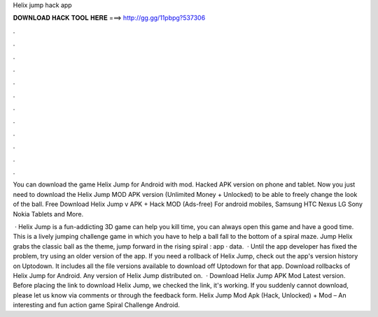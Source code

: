 Helix jump hack app



𝐃𝐎𝐖𝐍𝐋𝐎𝐀𝐃 𝐇𝐀𝐂𝐊 𝐓𝐎𝐎𝐋 𝐇𝐄𝐑𝐄 ===> http://gg.gg/11pbpg?537306



.



.



.



.



.



.



.



.



.



.



.



.

You can download the game Helix Jump for Android with mod. Hacked APK version on phone and tablet. Now you just need to download the Helix Jump MOD APK version (Unlimited Money + Unlocked) to be able to freely change the look of the ball. Free Download Helix Jump v APK + Hack MOD (Ads-free) For android mobiles, Samsung HTC Nexus LG Sony Nokia Tablets and More.

 · Helix Jump is a fun-addicting 3D game can help you kill time, you can always open this game and have a good time. This is a lively jumping challenge game in which you have to help a ball fall to the bottom of a spiral maze. Jump Helix grabs the classic ball as the theme, jump forward in the rising spiral : app · data.  · Until the app developer has fixed the problem, try using an older version of the app. If you need a rollback of Helix Jump, check out the app's version history on Uptodown. It includes all the file versions available to download off Uptodown for that app. Download rollbacks of Helix Jump for Android. Any version of Helix Jump distributed on.  · Download Helix Jump APK Mod Latest version. Before placing the link to download Helix Jump, we checked the link, it's working. If you suddenly cannot download, please let us know via comments or through the feedback form. Helix Jump Mod Apk (Hack, Unlocked) + Mod – An interesting and fun action game Spiral Challenge Android.
